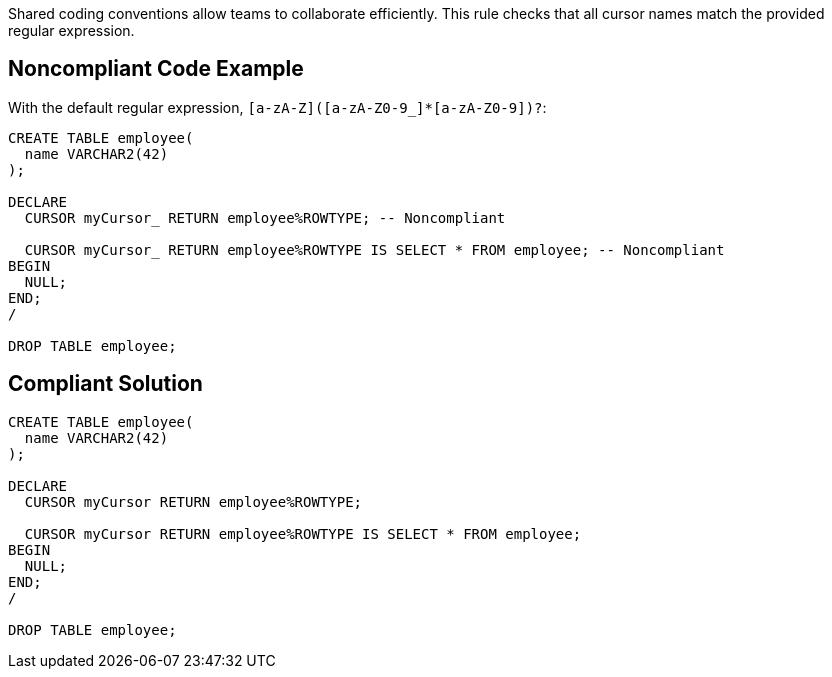 Shared coding conventions allow teams to collaborate efficiently. This rule checks that all cursor names match the provided regular expression.

== Noncompliant Code Example

With the default regular expression, ``++[a-zA-Z]([a-zA-Z0-9_]*[a-zA-Z0-9])?++``:

----
CREATE TABLE employee(
  name VARCHAR2(42)
);

DECLARE
  CURSOR myCursor_ RETURN employee%ROWTYPE; -- Noncompliant

  CURSOR myCursor_ RETURN employee%ROWTYPE IS SELECT * FROM employee; -- Noncompliant
BEGIN
  NULL;
END;
/

DROP TABLE employee;
----

== Compliant Solution

----
CREATE TABLE employee(
  name VARCHAR2(42)
);

DECLARE
  CURSOR myCursor RETURN employee%ROWTYPE;

  CURSOR myCursor RETURN employee%ROWTYPE IS SELECT * FROM employee;
BEGIN
  NULL;
END;
/

DROP TABLE employee;
----
